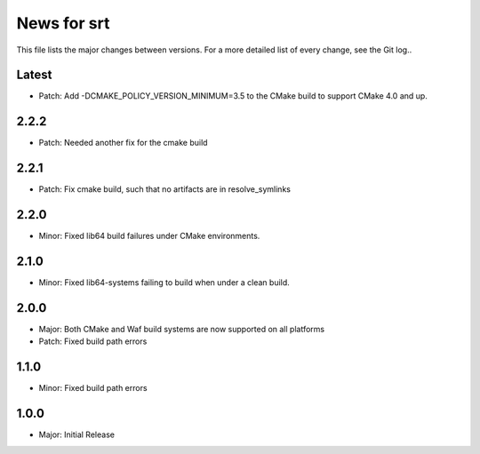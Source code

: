 News for srt
============

This file lists the major changes between versions. For a more detailed list of
every change, see the Git log..

Latest
------
* Patch: Add -DCMAKE_POLICY_VERSION_MINIMUM=3.5 to the CMake build to support
  CMake 4.0 and up.

2.2.2
-----
* Patch: Needed another fix for the cmake build

2.2.1
-----
* Patch: Fix cmake build, such that no artifacts are in resolve_symlinks

2.2.0
-----
* Minor: Fixed lib64 build failures under CMake environments.

2.1.0
-----
* Minor: Fixed lib64-systems failing to build when under a clean build.

2.0.0
-----
* Major: Both CMake and Waf build systems are now supported on all platforms
* Patch: Fixed build path errors

1.1.0
-----
* Minor: Fixed build path errors

1.0.0
-----
* Major: Initial Release
